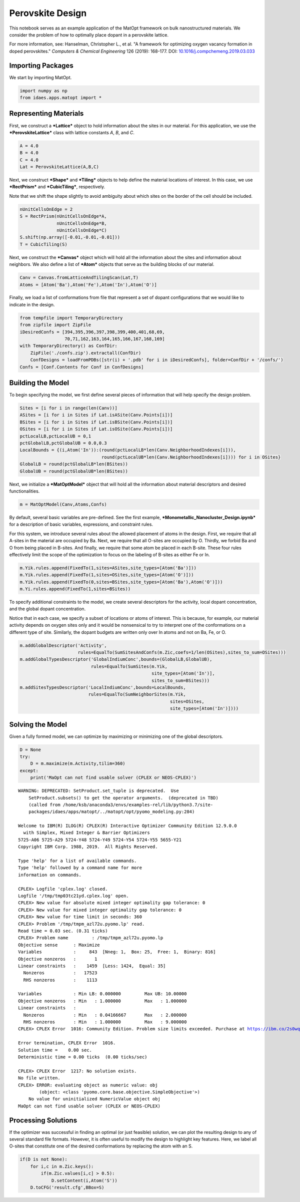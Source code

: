 Perovskite Design
=================

This notebook serves as an example application of the MatOpt framework
on bulk nanostructured materials. We consider the problem of how to
optimally place dopant in a perovskite lattice.

For more information, see: Hanselman, Christopher L., et al. "A
framework for optimizing oxygen vacancy formation in doped perovskites."
*Computers & Chemical Engineering* 126 (2019): 168-177. DOI:
`10.1016/j.compchemeng.2019.03.033 <https://doi.org/10.1016/j.compchemeng.2019.03.033>`__

Importing Packages
------------------

We start by importing MatOpt.

.. code:: ipython3

    import numpy as np
    from idaes.apps.matopt import *

Representing Materials
----------------------

First, we construct a ***Lattice*** object to hold information about the
sites in our material. For this application, we use the
***PerovskiteLattice*** class with lattice constants *A*, *B*, and *C*.

.. code:: ipython3

    A = 4.0
    B = 4.0
    C = 4.0
    Lat = PerovskiteLattice(A,B,C)

Next, we construct ***Shape*** and ***Tiling*** objects to help define
the material locations of interest. In this case, we use ***RectPrism***
and ***CubicTiling***, respectively.

Note that we shift the shape slightly to avoid ambiguity about which
sites on the border of the cell should be included.

.. code:: ipython3

    nUnitCellsOnEdge = 2
    S = RectPrism(nUnitCellsOnEdge*A,
                  nUnitCellsOnEdge*B,
                  nUnitCellsOnEdge*C)
    S.shift(np.array([-0.01,-0.01,-0.01]))
    T = CubicTiling(S)

Next, we construct the ***Canvas*** object which will hold all the
information about the sites and information about neighbors. We also
define a list of ***Atom*** objects that serve as the building blocks of
our material.

.. code:: ipython3

    Canv = Canvas.fromLatticeAndTilingScan(Lat,T)
    Atoms = [Atom('Ba'),Atom('Fe'),Atom('In'),Atom('O')]

Finally, we load a list of conformations from file that represent a set
of dopant configurations that we would like to indicate in the design.

.. code:: ipython3

    from tempfile import TemporaryDirectory
    from zipfile import ZipFile
    iDesiredConfs = [394,395,396,397,398,399,400,401,68,69,
                     70,71,162,163,164,165,166,167,168,169]
    with TemporaryDirectory() as ConfDir:
        ZipFile('./confs.zip').extractall(ConfDir)
        ConfDesigns = loadFromPDBs([str(i) + '.pdb' for i in iDesiredConfs], folder=ConfDir + '/confs/')
    Confs = [Conf.Contents for Conf in ConfDesigns]

Building the Model
------------------

To begin specifying the model, we first define several pieces of
information that will help specify the design problem.

.. code:: ipython3

    Sites = [i for i in range(len(Canv))]
    ASites = [i for i in Sites if Lat.isASite(Canv.Points[i])]
    BSites = [i for i in Sites if Lat.isBSite(Canv.Points[i])]
    OSites = [i for i in Sites if Lat.isOSite(Canv.Points[i])]
    pctLocalLB,pctLocalUB = 0,1
    pctGlobalLB,pctGlobalUB = 0.0,0.3
    LocalBounds = {(i,Atom('In')):(round(pctLocalLB*len(Canv.NeighborhoodIndexes[i])),
                                   round(pctLocalUB*len(Canv.NeighborhoodIndexes[i]))) for i in OSites}
    GlobalLB = round(pctGlobalLB*len(BSites))
    GlobalUB = round(pctGlobalUB*len(BSites))

Next, we initialize a ***MatOptModel*** object that will hold all the
information about material descriptors and desired functionalities.

.. code:: ipython3

    m = MatOptModel(Canv,Atoms,Confs)

By default, several basic variables are pre-defined. See the first
example, ***Monometallic\_Nanocluster\_Design.ipynb*** for a description
of basic variables, expressions, and constraint rules.

For this system, we introduce several rules about the allowed placement
of atoms in the design. First, we require that all A-sites in the
material are occupied by Ba. Next, we require that all O-sites are
occupied by O. Thirdly, we forbid Ba and O from being placed in B-sites.
And finally, we require that some atom be placed in each B-site. These
four rules effectively limit the scope of the optimization to focus on
the labeling of B-sites as either Fe or In.

.. code:: ipython3

    m.Yik.rules.append(FixedTo(1,sites=ASites,site_types=[Atom('Ba')]))
    m.Yik.rules.append(FixedTo(1,sites=OSites,site_types=[Atom('O')]))
    m.Yik.rules.append(FixedTo(0,sites=BSites,site_types=[Atom('Ba'),Atom('O')]))
    m.Yi.rules.append(FixedTo(1,sites=BSites))

To specify additional constraints to the model, we create several
descriptors for the activity, local dopant concentration, and the global
dopant concentration.

Notice that in each case, we specify a subset of locations or atoms of
interest. This is because, for example, our material activity depends on
oxygen sites only and it would be nonsensical to try to interpret one of
the conformations on a different type of site. Similarly, the dopant
budgets are written only over In atoms and not on Ba, Fe, or O.

.. code:: ipython3

    m.addGlobalDescriptor('Activity',
                          rules=EqualTo(SumSitesAndConfs(m.Zic,coefs=1/len(OSites),sites_to_sum=OSites)))
    m.addGlobalTypesDescriptor('GlobalIndiumConc',bounds=(GlobalLB,GlobalUB),
                               rules=EqualTo(SumSites(m.Yik,
                                                      site_types=[Atom('In')],
                                                      sites_to_sum=BSites)))
    m.addSitesTypesDescriptor('LocalIndiumConc',bounds=LocalBounds,
                              rules=EqualTo(SumNeighborSites(m.Yik,
                                                             sites=OSites,
                                                             site_types=[Atom('In')])))

Solving the Model
-----------------

Given a fully formed model, we can optimize by maximizing or minimizing
one of the global descriptors.

.. code:: ipython3

    D = None
    try:
        D = m.maximize(m.Activity,tilim=360)
    except:
        print('MaOpt can not find usable solver (CPLEX or NEOS-CPLEX)')


.. parsed-literal::

    WARNING: DEPRECATED: SetProduct.set_tuple is deprecated.  Use
        SetProduct.subsets() to get the operator arguments.  (deprecated in TBD)
        (called from /home/ksb/anaconda3/envs/examples-rel/lib/python3.7/site-
        packages/idaes/apps/matopt/../matopt/opt/pyomo_modeling.py:284)
    
    Welcome to IBM(R) ILOG(R) CPLEX(R) Interactive Optimizer Community Edition 12.9.0.0
      with Simplex, Mixed Integer & Barrier Optimizers
    5725-A06 5725-A29 5724-Y48 5724-Y49 5724-Y54 5724-Y55 5655-Y21
    Copyright IBM Corp. 1988, 2019.  All Rights Reserved.
    
    Type 'help' for a list of available commands.
    Type 'help' followed by a command name for more
    information on commands.
    
    CPLEX> Logfile 'cplex.log' closed.
    Logfile '/tmp/tmp03tc21yd.cplex.log' open.
    CPLEX> New value for absolute mixed integer optimality gap tolerance: 0
    CPLEX> New value for mixed integer optimality gap tolerance: 0
    CPLEX> New value for time limit in seconds: 360
    CPLEX> Problem '/tmp/tmpm_azl72u.pyomo.lp' read.
    Read time = 0.03 sec. (0.31 ticks)
    CPLEX> Problem name         : /tmp/tmpm_azl72u.pyomo.lp
    Objective sense      : Maximize
    Variables            :     843  [Nneg: 1,  Box: 25,  Free: 1,  Binary: 816]
    Objective nonzeros   :       1
    Linear constraints   :    1459  [Less: 1424,  Equal: 35]
      Nonzeros           :   17523
      RHS nonzeros       :    1113
    
    Variables            : Min LB: 0.000000         Max UB: 10.00000       
    Objective nonzeros   : Min   : 1.000000         Max   : 1.000000       
    Linear constraints   :
      Nonzeros           : Min   : 0.04166667       Max   : 2.000000       
      RHS nonzeros       : Min   : 1.000000         Max   : 9.000000       
    CPLEX> CPLEX Error  1016: Community Edition. Problem size limits exceeded. Purchase at https://ibm.co/2s0wqSa.
    
    Error termination, CPLEX Error  1016.
    Solution time =    0.00 sec.
    Deterministic time = 0.00 ticks  (0.00 ticks/sec)
    
    CPLEX> CPLEX Error  1217: No solution exists.
    No file written.
    CPLEX> ERROR: evaluating object as numeric value: obj
            (object: <class 'pyomo.core.base.objective.SimpleObjective'>)
        No value for uninitialized NumericValue object obj
    MaOpt can not find usable solver (CPLEX or NEOS-CPLEX)


Processing Solutions
--------------------

If the optimizer was successful in finding an optimal (or just feasible)
solution, we can plot the resulting design to any of several standard
file formats. However, it is often useful to modify the design to
highlight key features. Here, we label all O-sites that constitute one
of the desired conformations by replacing the atom with an S.

.. code:: ipython3

    if(D is not None):
        for i,c in m.Zic.keys():
            if(m.Zic.values[i,c] > 0.5):
                D.setContent(i,Atom('S'))
        D.toCFG('result.cfg',BBox=S)
